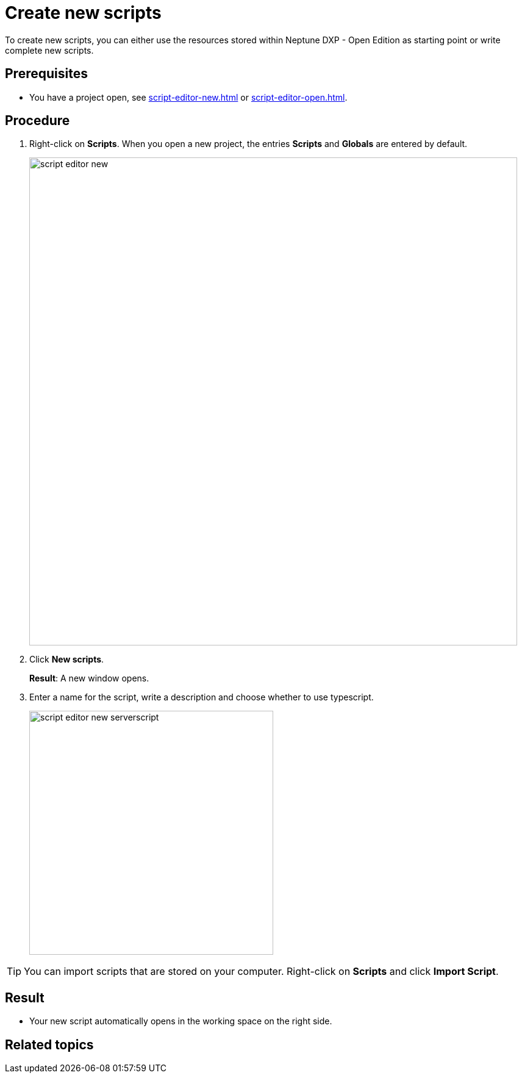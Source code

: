 = Create new scripts

To create new scripts, you can either use the resources stored within Neptune DXP - Open Edition as starting point or write complete new scripts.

== Prerequisites
* You have a project open, see xref:script-editor-new.adoc[] or xref:script-editor-open.adoc[].

== Procedure
. Right-click on *Scripts*. When you open a new project, the entries *Scripts* and *Globals* are entered by default.
+
image::script-editor-new.png[,800]
. Click *New scripts*.
+
*Result*: A new window opens.
. Enter a name for the script, write a description and choose whether to use typescript.
+
image::script-editor-new-serverscript.png[,400]

TIP: You can import scripts that are stored on your computer. Right-click on *Scripts* and click *Import Script*.

== Result
* Your new script automatically opens in the working space on the right side.

== Related topics
//* xref:script-editor-import-code.adoc[Import code]
//* xref:script-editor-add-tables.adoc[Add tables]
//* xref:script-editor-search-content.adoc[Search for content in the all stored scripts]
//* xref:script-editor-add-globalscript.adoc[Add a new Global Script]
//* (...)

